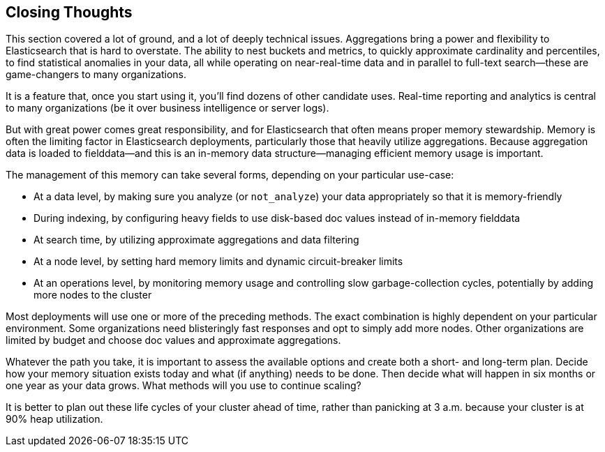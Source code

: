
== Closing Thoughts

This section covered a lot of ground, and a lot of deeply technical issues.
Aggregations bring a power and flexibility to Elasticsearch that is hard to 
overstate. The ability to nest buckets and metrics, to quickly approximate
cardinality and percentiles, to find statistical anomalies in your data, all 
while operating on near-real-time data and in parallel to full-text search--these are game-changers to many organizations.

It is a feature that, once you start using it, you'll find dozens
of other candidate uses.  Real-time reporting and analytics is central to many
 organizations (be it over business intelligence or server logs).

But with great power comes great responsibility, and for Elasticsearch that often
means proper memory stewardship. Memory is often the limiting factor in 
Elasticsearch deployments, particularly those that heavily utilize aggregations.  
Because aggregation data is loaded to fielddata--and this is an in-memory data 
structure--managing ((("aggregations", "managing efficient memory usage")))efficient memory usage is important.

The management of this memory can take several forms, depending on your
particular use-case:

- At a data level, by making sure you analyze (or `not_analyze`) your data appropriately
so that it is memory-friendly
- During indexing, by configuring heavy fields to use disk-based doc values instead
of in-memory fielddata
- At search time, by utilizing approximate aggregations and data filtering
- At a node level, by setting hard memory limits and dynamic circuit-breaker limits
- At an operations level, by monitoring memory usage and controlling slow garbage-collection cycles, potentially by adding more nodes to the cluster

Most deployments will use one or more of the preceding methods.  The exact combination
is highly dependent on your particular environment.  Some organizations need
blisteringly fast responses and opt to simply add more nodes.  Other organizations
are limited by budget and choose doc values and approximate aggregations.

Whatever the path you take, it is important to assess the available options and
create both a short- and long-term plan.  Decide how your memory situation exists
today and what (if anything) needs to be done.  Then decide what will happen in
six months or one year as your data grows. What methods will you use to continue
scaling?

It is better to plan out these life cycles of your cluster ahead of time, rather
than panicking at 3 a.m. because your cluster is at 90% heap utilization.